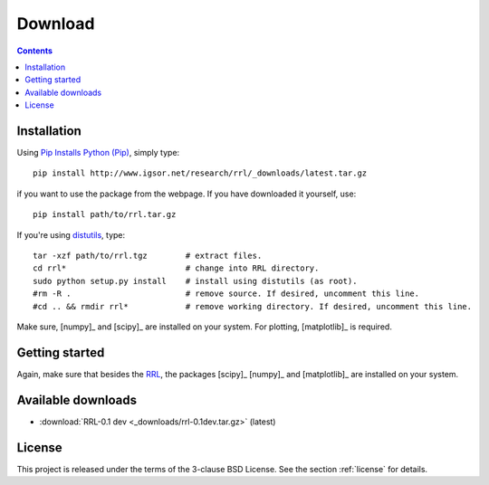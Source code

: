 
Download
========

.. contents::

Installation
------------

Using `Pip Installs Python (Pip) <http://www.pip-installer.org/en/latest/index.html>`_,
simply type::

    pip install http://www.igsor.net/research/rrl/_downloads/latest.tar.gz

if you want to use the package from the webpage. If you have downloaded it yourself, use::

    pip install path/to/rrl.tar.gz

If you're using `distutils <http://docs.python.org/distutils/>`_, type::
    
    tar -xzf path/to/rrl.tgz        # extract files.
    cd rrl*                         # change into RRL directory.
    sudo python setup.py install    # install using distutils (as root).
    #rm -R .                        # remove source. If desired, uncomment this line.
    #cd .. && rmdir rrl*            # remove working directory. If desired, uncomment this line.

Make sure, [numpy]_ and [scipy]_ are
installed on your system. For plotting, [matplotlib]_ is required.

Getting started
---------------

Again, make sure that besides the `RRL <http://www.igsor.net/research/rrl/>`_, the packages [scipy]_
[numpy]_ and [matplotlib]_ are installed on your system.

.. todo::
    Explanations and examples

Available downloads
-------------------

- :download:`RRL-0.1 dev <_downloads/rrl-0.1dev.tar.gz>` (latest)

.. sth:
    - :download:`This documentation (html) <dist/aiLib-0.1doc-html.tar.gz>` (current)
    - :download:`This documentation (pdf) <dist/aiLib-0.1doc.pdf>` (current)

License
-------

This project is released under the terms of the 3-clause BSD License. See the section
:ref:`license` for details.
